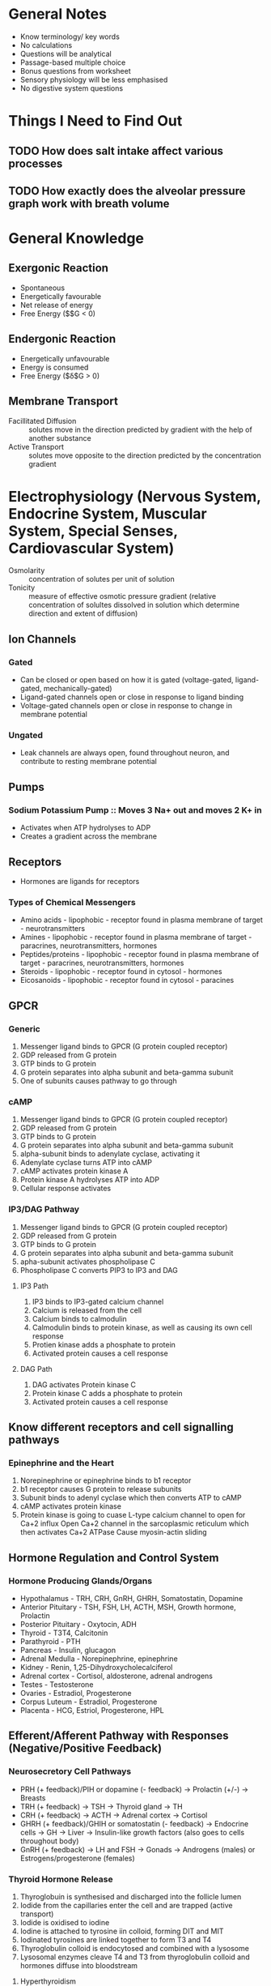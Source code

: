 * General Notes
- Know terminology/ key words
- No calculations
- Questions will be analytical
- Passage-based multiple choice
- Bonus questions from worksheet
- Sensory physiology will be less emphasised
- No digestive system questions

* Things I Need to Find Out
** TODO How does salt intake affect various processes
** TODO How exactly does the alveolar pressure graph work with breath volume

* General Knowledge
** Exergonic Reaction
- Spontaneous
- Energetically favourable
- Net release of energy
- Free Energy ($\deta$G < 0)

** Endergonic Reaction
- Energetically unfavourable
- Energy is consumed
- Free Energy ($\delta$G > 0)

** Membrane Transport
- Facillitated Diffusion :: solutes move in the direction predicted by gradient with the help of another substance
- Active Transport :: solutes move opposite to the direction predicted by the concentration gradient

* Electrophysiology (Nervous System, Endocrine System, Muscular System, Special Senses, Cardiovascular System)
- Osmolarity :: concentration of solutes per unit of solution
- Tonicity :: measure of effective osmotic pressure gradient (relative concentration of solultes dissolved in solution which determine direction and extent of diffusion)

** Ion Channels
*** Gated
- Can be closed or open based on how it is gated (voltage-gated, ligand-gated, mechanically-gated)
- Ligand-gated channels open or close in response to ligand binding
- Voltage-gated channels open or close in response to change in membrane potential

*** Ungated
- Leak channels are always open, found throughout neuron, and contribute to resting membrane potential

** Pumps
*** Sodium Potassium Pump :: Moves 3 Na+ out and moves 2 K+ in
- Activates when ATP hydrolyses to ADP
- Creates a gradient across the membrane

** Receptors
- Hormones are ligands for receptors

*** Types of Chemical Messengers
- Amino acids - lipophobic - receptor found in plasma membrane of target - neurotransmitters
- Amines - lipophobic - receptor found in plasma membrane of target - paracrines, neurotransmitters, hormones
- Peptides/proteins - lipophobic - receptor found in plasma membrane of target - paracrines, neurotransmitters, hormones
- Steroids - lipophobic - receptor found in cytosol - hormones
- Eicosanoids - lipophobic - receptor found in cytosol - paracines

** GPCR
*** Generic
1. Messenger ligand binds to GPCR (G protein coupled receptor)
2. GDP released from G protein
3. GTP binds to G protein
4. G protein separates into alpha subunit and beta-gamma subunit
5. One of subunits causes pathway to go through

*** cAMP
1. Messenger ligand binds to GPCR (G protein coupled receptor)
2. GDP released from G protein
3. GTP binds to G protein
4. G protein separates into alpha subunit and beta-gamma subunit
5. alpha-subunit binds to adenylate cyclase, activating it
6. Adenylate cyclase turns ATP into cAMP
7. cAMP activates protein kinase A
8. Protein kinase A hydrolyses ATP into ADP
9. Cellular response activates

*** IP3/DAG Pathway
1. Messenger ligand binds to GPCR (G protein coupled receptor)
2. GDP released from G protein
3. GTP binds to G protein
4. G protein separates into alpha subunit and beta-gamma subunit
5. apha-subunit activates phospholipase C
6. Phospholipase C converts PIP3 to IP3 and DAG

**** IP3 Path
1. IP3 binds to IP3-gated calcium channel
2. Calcium is released from the cell
3. Calcium binds to calmodulin
4. Calmodulin binds to protein kinase, as well as causing its own cell response
5. Protien kinase adds a phosphate to protein
6. Activated protein causes a cell response

**** DAG Path
1. DAG activates Protein kinase C
2. Protein kinase C adds a phosphate to protein
3. Activated protein causes a cell response

** Know different receptors and cell signalling pathways
*** Epinephrine and the Heart
1. Norepinephrine or epinephrine binds to b1 receptor
2. b1 receptor causes G protein to release subunits
3. Subunit binds to adenyl cyclase which then converts ATP to cAMP
4. cAMP activates protein kinase
5. Protein kinase is going to cuase L-type calcium channel to open for Ca+2 influx
   Open Ca+2 channel in the sarcoplasmic reticulum which then activates Ca+2 ATPase
   Cause myosin-actin sliding

** Hormone Regulation and Control System
*** Hormone Producing Glands/Organs
- Hypothalamus - TRH, CRH, GnRH, GHRH, Somatostatin, Dopamine
- Anterior Pituitary - TSH, FSH, LH, ACTH, MSH, Growth hormone, Prolactin
- Posterior Pituitary - Oxytocin, ADH
- Thyroid - T3T4, Calcitonin
- Parathyroid - PTH
- Pancreas - Insulin, glucagon
- Adrenal Medulla - Norepinephrine, epinephrine
- Kidney - Renin, 1,25-Dihydroxycholecalciferol
- Adrenal cortex - Cortisol, aldosterone, adrenal androgens
- Testes - Testosterone
- Ovaries - Estradiol, Progesterone
- Corpus Luteum - Estradiol, Progesterone
- Placenta - HCG, Estriol, Progesterone, HPL

** Efferent/Afferent Pathway with Responses (Negative/Positive Feedback)
*** Neurosecretory Cell Pathways
- PRH (+ feedback)/PIH or dopamine (- feedback) -> Prolactin (+/-) -> Breasts
- TRH (+ feedback) -> TSH -> Thyroid gland -> TH
- CRH (+ feedback) -> ACTH -> Adrenal cortex -> Cortisol
- GHRH (+ feedback)/GHIH or somatostatin (- feedback) -> Endocrine cells -> GH -> Liver -> Insulin-like growth factors (also goes to cells throughout body)
- GnRH (+ feedback) -> LH and FSH -> Gonads -> Androgens (males) or Estrogens/progesterone (females)

*** Thyroid Hormone Release
1. Thyroglobuin is synthesised and discharged into the follicle lumen
2. Iodide from the capillaries enter the cell and are trapped (active transport)
3. Iodide is oxidised to iodine
4. Iodine is attached to tyrosine iin colloid, forming DIT and MIT
5. Iodinated tyrosines are linked together to form T3 and T4
6. Thyroglobulin colloid is endocytosed and combined with a lysosome
7. Lysosomal enzymes cleave T4 and T3 from thyroglobulin colloid and hormones diffuse into bloodstream

**** Hyperthyroidism
- Grave's Disease
- Skinny
- Hot
- High BP
- Too much thyroid hormone

**** Hypothyroidism
- Fat
- Cold
- Tired
- Slow metabolism
- Too little T, too much TSH

**** Stress Hormones
- Growth hormones
- Glucagon
- Cortisol
- Thyroid hormones

*** Calcium Homeostasis
1. High levels of Ca+2 in blood stimulates thyroid gland parafollicular cells to release more CT (calcitonin)
2. Released calcitonin inhibits osteoclasts, thus decreasing blood Ca+2 levels
3. Low levels of Ca+2 in blood stimulates parathyroid bland chief cells to release more PTH (parathyroid hormone)
4. PTH promotes reabsorption of Ca+2 from bone extracellular matrix (ECM) into blood and retards loss of Ca+2 in urine, thus increasing blood Ca+2 level
5. PTH also stimulates kidneys to release calcitriol
6. Calcitriol stimulates increased absorption of Ca+2 from foods, which increases blood Ca+2 level

** Different Potentials and How They Vary
- If V_m = E_x: Force = 0
- If V_m > E_x: Force going into cell = current going out of cell = hyperpolarisation
- If V_m < E_x: Force going out of cell = current going into cell = depolarisation

*** Potential Difference (E)
- Difference in voltage between 2 points

*** Membrane Potential (V_m)
- Difference in voltage across the plasma membrane; always given in terms of voltage inside the cell relative to voltage outside the cell

*** Resting Potential
- Difference in voltage across the plasma membrane when a cell is at rest (not receiving or sending signals)

*** Graded Potential
- A relatively small change in membrane potential produced by some type of stimulus that triggers the opening or closing of ion channels
- Strength of the graded potential is given relative to the strength of the stimulus

**** Synaptic Potential
- Graded potential produced in the post-synaptic cell in response to neurotransmitters binding to receptors

**** Receptor Potential
- Graded potential produced in response to stimulus acting on a sensory receptor

*** Action Potential
- A large, rapid change in membrane potential produced by depolarisation of an excitable cell's plasma membrane to threshold

**** Channels
- Voltage gated Na+ opens during the depolarisation for making an action potential
- Voltage gated K+ opens during the repolarisation to reset the neuron to resting potential

** Synapse
- Acetyl CoA + Choline = Acetylcholine (ACh) which gets stored in vesicles
- Action potential causes acetylcholine to get released into the synapse
- ACh either activates cholinergic receptor or is disassembled by acetylcholinesterase (AChE)

*** Receptor Types
**** Nicotinic Cholinergic Receptor
- ACh opens an ion channel directly for Na+ and K+ flow

**** Muscarinic Cholinergic Receptor
- ACh causes a G protein activation
- alpha-subunit will activate either an ion channel or cause a secondary messenger to release

*** Summation
- Temporal :: One synapse through time
	      - One synapse fires enough times quickly enough before reset for threshold to get reached
- Spatial :: Several synapses at the same time
	     - Multiple synapses have to fire for threshold to get reached

* Nervous System
** Types of Neurons
*** Afferent Neurons
- Inputs (Senses)

*** Efferent Neurons
- Outputs (Muscles)

- Somatic neurons :: voluntary muscle control
- Autonomic neurons :: involunary muscle control

** Graded Potentials
- Stronger stimulus causes stronger receptor potential which will cause action potential to fire more
- More action potentials means more neurotransmitter release

** Sympathetic (Fight or Flight)
- Eye lens is flattened to see in the distance - ciliary muscle relaxation, tightens the ciliary zonule, causing the lense to flatten
- Heart: b1 receptors cause Na+ and Ca+2 influx -> Increased rate of depolarisation -> Increased heart rate

** Parasympathetic
- Eye lens is bulged to see close - ciliary muscle contracts, loosens the ciliary zonule, causing the lense to bulge
- Heart: Muscarinic receptors cause K+ efflux and decreased Ca+2 influx -> Hyperpolarises cell and decreases rate of depolarisation -> Decreased heart rate

* Cardiovascular System
** Blood Flow/ Cardiac Output
- Increased end diastolic ventricular volume -> increased stroke volume
- Increased sympathetic nervous response to heart -> increased stroke volume and increased heart rate
- Plasma epinephrine -> increased stroke volume and increased heart rate
- Decreased parasympathetic nerve response -> increased heart rate

** How Blood Pressure is Regulated
- Arterial baroreceptor reflex compesation

*** Steps for Regulation in Extreme Cases
1. BP drop
2. Decreased baroreceptor firing
3. Decrease parasympathetic response to heart -> increase heart rate via SA node -> increase cardiac output -> Increase BP
   Increase sympathetic response to heart -> increase stroke volume + increase heart rate -> increase cardiac output -> Increase BP
   Sympathetic discharge to vessels (veins or arteries) -> vasoconstriction -> increase BP

** Understanding Oxygen, CO2, and Proton Transport in the Blood through Systemic Circulation


** How Cardio System Works with Kidneys to Regulate BP and BV
*** Steps for Regulation via Hormones (Normal)
1. Liver produce angiotensinogen
   Juxtaglomerular apparatus (JGA) produces renin
2. Angiotensinogen combined with renin will make angiotensin I
3. Angiotensin I turns to angiotensin II using ACE
4. Angiotensin II activates the adrenal gland which releases aldosterone which increases Na+ and H2O reabsorption in distal tubules
   Angiotensin II cause arteriole constriction
5. Homeostasis: Blood pressure and volume
6. Homeostasis is not achieved -> low BP or low BV as stimulus for JGA to secrete renin

** Understand the EKG and What It Means at Each Stage
*** Process of Heart Contraction
1. SA Node fires
2. Action potential spreads to the atrial muscle
3. Action potential reaches the AV node, where conduction slows
4. AV node fires, causing an action potential to propagate down to the heart apex
5. Action potential propagates along the His bundles up through the ventricular muscle
6. Heart is rest until next SA node firing

*** Process of Action Potential
1. Slow Ca+2 channel opening, fast Na+ channel opening
2. K+ channel opening
3. Ca+2 channel open even more
4. K+ channel open even more
5. Resting membrane potential

*** EKG Wave
- P Wave :: Atrial depolarisation / contraction
- QRS Complex :: Ventricular depolarisation / contraction
- T Wave :: Ventricular repolarisation 

* Kidney
** Hormones with Kidney Regulation (PTH, Aldosterone, ADH)
- Aldosterone :: Increase Na+ reabsorption which increases H2O reabsorption
- PTH :: Increase Ca+2 reabsorption
- ADH :: Increases permeability for H2O

** Nephron Function
- Substances transferred from blood into nephron at the bowman's capsule
- Travels through the tubule into the loop of Henle and back up the tubule for reabsorption or it gets excreted as urine

** Glucose, Ca, Water, and Sodium Balance
*** Glucose
- Liver releases glucose into blood and stores excess as glycogen
  - Acts as a buffer
  - Receptors for glucagon and insulin
- Muscles take up glucose, stores glycogen, releases lactate into blood
  - Receptor for insulin
- Adipose Tissue uses glucose and fatty acids, stores exces as fat, releases fatty acids into the blood
  - Receptor for insulin
  - Has receptor for glucagon but does not respond to it physiologically

**** Plasma Concentration vs Rate of Glucose Movement
- Renal threshold :: where excretion picks up and reabsorption deviates from filtration rate
- Reabsoption reaches a transport maximum eventually
- Glucose normally reabsorped and none gets excreted in urin

*** Ca+2
- Coordinated interaction of the kidneys, bones, and intestine
- Bone :: Secretes Ca+2 triggered by PTH, solidifies Ca+2 triggered by calcitonin
- Kidney :: Filters out Ca+2 regularly, Reabsorbs Ca+2 triggered by PTH
- Digestive tract :: absorbs Ca+2

*** Water
**** How Body Decreases Urine in Response to Water Loss
1. Baroreceptors detect a drop in MAP
2. SNS target the renal system
3. Vasoconstriction of kidney arterioles
4. Reduced GFR

*** Sodium
- Most of solutes reabsorbed by proximal tube (NaCl and NaHCO3)
  - 67%
- Relies on ENaC for reabsorption in the late distal tubule and collecting duct

**** Regulation
- Aldosterone regulates Na+ reaborption in collecting duct
- Decrease in BP -> Renin release -> Angiotensin release -> Aldosterone release -> Reaborption
- ANP secretion causes decreased Na+ reaborption which increases Na+ excretion

**** How Blood Pressure and Blood Volume are Affected
- Rise in BV causes rise in BP
- Decrease in BV causes decrease in BP

* Respiratory System
** Hemoglobin Function (Oxygen content, oxygen dissociation curve)
*** Oxygen Dissociation Curve
**** Shift to the Right - Higher P_O2 required for same level of hemoglobin saturation
- Increase in P_CO2
- Decrease in pH
- Increase in Temperature
- Increase in 2,3-DPG

**** Shift to the Left - Lower P_O2 required for same level of hemoglobin saturation
- Decrease P_CO2
- Increase in pH
- Decrease in temperature
- Decrease in 2,3-DPG and Hemoglobin F

* Muscular-Skeletal System
- Latent period :: period from when a your muscle neuron fires an action potential and when your muscle actually contracts

** Regulation Steps
1. ACh combines with nicotinic receptor or is metabolised by AChE
2. This causes a muscle contraction triggered by motor neuron 1 or 2
3. Ca+2 released from SR allows for myosin binding by voltage channel
4. Ca+2 reuptaked into SR which causes myosin to be unabel to bind

** Actuation
1. Calcium influx allows cross bridge to bind to actin, myosin with ADP + Pi
2. Cross bridge moves, ADP + Pi released
3. ATP binds to myosin, causing cross bridge to detach
4. Hydrolysis of ATP energises the cross-bridge

* Immune System
** Primary vs Seconday Exposure
- First exposure builds an immunity by producing memory B and T cells
- Second exposure has faster reaction (more antibodies in less time and in higher number) due to memory cells existing

** Inflammation Event
1. Phagocytosis by nearby macrophages when foreign matter or microbes detected
2. Dilation and increased permeability of capillaries
   - Histamine into blood
   - Defensive proteins enter the tissue
3. Containment of bacteria and foreign matter 
   - Heparin into blood
4. Leukocyte proliferation and migration from the blood
5. Leukocyte activity increase

** Antibody response and T-cell response
*** Antibody Classes
 - Differs in distribution and functions within the body

**** IgM
***** Features
 - Most the common class of antibody produced in the primary response to antigen

***** Roles
 - Neutralises antigen
 - Agglutinates antigen
 - Activates the complement proteins

**** IgD
***** Features
 - Important as an antigen receptor on B cells

***** Roles
 - Neutralises antigen
 - Agglutinates antigen

**** IgG
***** Features
 - Most common class of antibody in blood and major class of antibody produced in secondary responses
 - Crosses placenta, so is important in fetal and newborn immunity

***** Roles
 - Neutralises antigen
 - Agglutinates antigen
 - Activates the complement proteins
 - Opsonises antigen
 - Enhances the Natural Killer cell activity

**** IgE
***** Features
 - Involved in allergies, such as hay fever

***** Roles
 - Neutralises antigen
 - Agglutinates antigen
 - Binds to mast cells and basophils, causing them to release histamine

**** IgA
***** Features
 - Cross the epithelial cells, so it is present on mucosal surfaces and in breast millk
 - Important in newborn immunity

***** Roles
 - Neutralises antigens
 - Agglutinates antigens

*** Immune Response
**** Primary Immune Response
 - Occurs on an animal's first exposure to an antigen
 - When native lymphocytes encounter antigen for the first time, some are stimulated to proliferate and differentiate into effectors, elimiinating the specific antigen

**** Secondary Immune Response
 - Individual is exposed to a previously exposed to antigen
 - Memory cells facilitate a faster, more efficient response

**** Graph of Time vs Serum Antibody Concentration
 - After the first exposure, there is a longer delay period, and a slower rise
 - Peak of the first exposure is lower than the second exposure
 - After the second exposure, there is a shorter delay period, followed by a sharp rise
 - Peak of the second exposure is higher than the first exposure
 - In both exposures, the # of antibodies decrease naturally
 - This graph of exposure trends is similar for all antigens
*** Acquired Immunity
- Recognition of traits specific to particular pathogens, using a vast array of receptors
- Slower response

**** Initial Steps
1. First exposure to the antigen
2. Antigens are engulfed and displayed by dendritic cells
3. Helper T cells activate a humoral response and cell-mediate response (both happen) by releasing interleukin-2

**** Humoral (Antibody) Response
- Antibodies defend against infection in body fluids
- Use of B cells and antibodies with live virus-infected host cells

***** Steps
1. Helper T cell and intact antigens give rise to B cells
2. B cells give rise to plasma cells and memory B cells
3. Plasma cells secrete antibodies that defend against pathogens and toxins in the ECF

**** Cell-mediated Response
- Cytotoxic lymphocytes defend against infection in body 
- Use of T cells with dead virus-infect cells

***** Steps
1. Heper T cells secrete cytokines which activate cytotoxic T cells
1.5. Antigens displayed by infected cells activate cytotoxic T cells
2. Cytotoxic T cells give rise to memory cytotoxic T cells and active cytotoxic T cells
3. Active cytotoxic T cells defend against infected cells, cancer cells, and transplanted tissue
** Gene rearrangement for BCR and TCR diversity
*** B Cells
- Differentiate to form antibody-producing cells and memory cells

**** Receptor
- Forked/Y shaped antigen receptor
- Constant region is the membrane antibody
- Binds to specific, intact antigen
- Often called membrane antibodies or membrane immunoglobulins

**** Clonal Selection
- B cells that are bound to an antigen diffentiate in two ways:
1. Memory B cells
2. Plasma cells (effector cells) - secrete antibodies

**** Development
- Half of DNA is encoding the variable region
- Half of DNA is encoding the constant region
- Gene splicing causes a unique supergene to be the end result

***** Steps
1. VDJ joining - V segment, D segment, and J segment are placed next to each other
2. Transcription - B cell DNA to Primary RNA transcript
3. Splicing - Introns are getting removed to form the final mRNA
4. Translation - mRNA becomes heavy chain peptide

** CD4, CD8, MHC I, MHC II
*** T Cells
- Kill virus-infected cells; regulate activities of other white blood cells

**** Receptor
- Straight antigen receptor
- Constant region is the T cell receptor (TCR)
- Consists of two different polypeptide chains
- Cannot bind to intact antigens directly
- Bind to small fragments of antigens that are bound to normal cell-surface proteins (MHC molecules)

**** MHC
- Each individual has 3 genetic loci for MHCI and MHCII- each with as many as 100 alleles
- A lot of variation in the actual MH protein between person to person
- No cell to cell variation, so each individual's MHC proteins will be the same

**** Cytotoxic T Cell
- Class I MHC molecules, found on almost all nucleated cells of the body, display peptide antigens to cytotoxic T cells
- Surface protein is CD8

***** Steps
1. Fragment of foreign protein (antigen) inside the cell associates with an MHC molecule and is transported to the cell surface
2. Combination of MHC molecule and antigen is recognised by T cell, alerting it to infection

**** Helper T Cell
- Class II MHC molecules, found mostly on dentritic cells, macrophages, and B cells (antigen presenting cells), display antigens to helper T cells
- Surface protein is CD4

***** Steps
1. Fragment of foreign protein (antigen) inside the cell associates with an MCH molecule and is transported to the cell surface
2. Combination of MHC molecule and antigen is recognised by a T cell, alerting it to the infection

* Sensory Physiology
** Vision
- Crossed system
- Things on the left side of your field of view get flipped and received by the right side of your eye which gets processed by the right side of the brain
- Reverse is true for the right side

- Light -> Ganglion cells -> bipolar cells -> cones and rods -> optical nerve

- Rod :: detect black and white, useful for low light conditions
- Cones :: detect colour, useful for bright light conditions

*** Regulations
- Pupil constriction occurs due to parasympathetic stimulation of circular muscle
- Pupillary dilation occurs due to sympathetic stimulation of radial muscle

** Taste
- Receptors for different molecules
- Each receptor fires to the nerve cells which get processed by the brain

- Ion receptors use the ion generated voltages to fire
- G protein receptors use a signalling pathway to fire

*** Types of Taste Buds
- Salty
- Sweet
- Sour
- Bitter
- Umami

** Sound
- Stereocilia - senses sounds based on movement of hairs
  - Mechanically gated K+ channels are responsible for transducing sound
  - When stereocilia are straight, they have some chanels open, which open some Ca+2 channels, which causes slight depolarisation
  - When stereocilia bend away, they open the channels, which open Ca+2 channels, which release neurotransmitter (depolarisation)
  - When stereocilia bend towards, they close channels, which close Ca+2 channels, which stops neurotransmitter release (hyperpolarisation)
